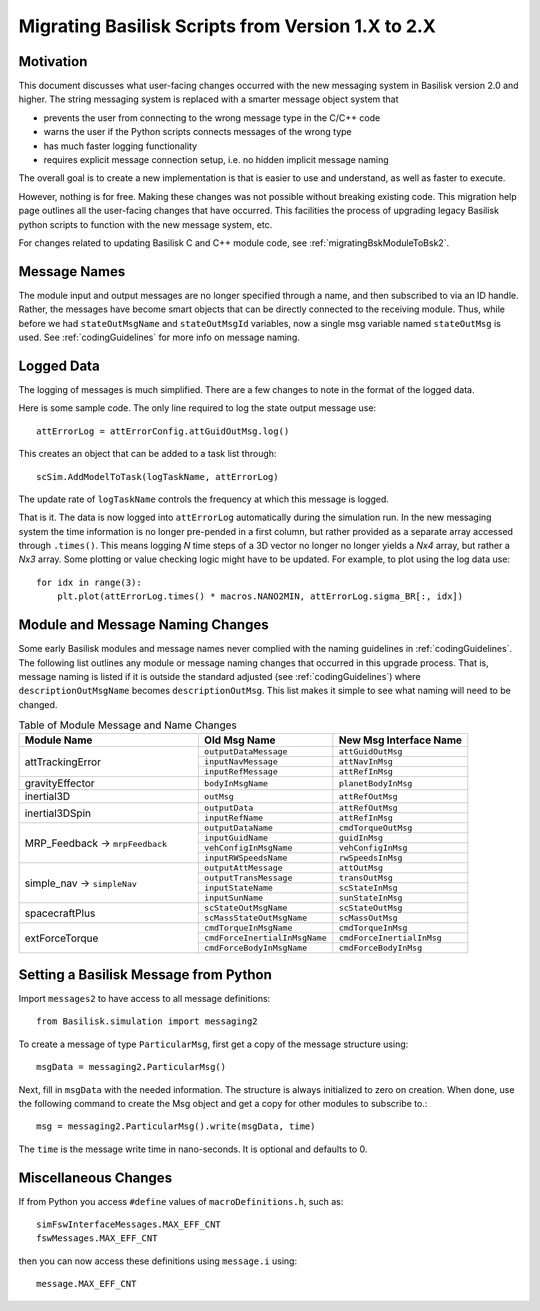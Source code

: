 
.. _migratingToBsk2:

Migrating Basilisk Scripts from Version 1.X to 2.X
==================================================

Motivation
----------
This document discusses what user-facing changes occurred with the new messaging system in Basilisk version 2.0
and higher.  The string messaging system is replaced with a smarter message object system that

- prevents the user from connecting to the wrong message type in the C/C++ code
- warns the user if the Python scripts connects messages of the wrong type
- has much faster logging functionality
- requires explicit message connection setup, i.e. no hidden implicit message naming

The overall goal is to create a new implementation is that is easier to use and understand, as well as faster
to execute.

However, nothing is for free.  Making these changes was not possible without breaking existing code.  This migration
help page outlines all the user-facing changes that have occurred.  This facilities the process of upgrading legacy
Basilisk python scripts to function with the new message system, etc.

For changes related to updating Basilisk C and C++ module code, see :ref:`migratingBskModuleToBsk2`.

Message Names
-------------
The module input and output messages are no longer specified through a name, and then subscribed to via an ID handle.
Rather, the messages have become smart objects that can be directly connected to the receiving module.  Thus,
while before we had ``stateOutMsgName`` and ``stateOutMsgId`` variables, now a single msg variable named
``stateOutMsg`` is used.   See :ref:`codingGuidelines` for more info on message naming.

Logged Data
-----------
The logging of messages is much simplified.  There are a few changes to note in the format of the logged data.

Here is some sample code.  The only line required to log the state output message use::

    attErrorLog = attErrorConfig.attGuidOutMsg.log()

This creates an object that can be added to a task list through::

    scSim.AddModelToTask(logTaskName, attErrorLog)

The update rate of ``logTaskName`` controls the frequency at which this message is logged.

That is it.  The data is now logged into ``attErrorLog`` automatically during the simulation run.
In the new messaging system  the time information is no longer pre-pended in a first column, but rather provided as a
separate array accessed through ``.times()``.  This means logging `N` time steps of a 3D vector no longer no longer
yields a `Nx4` array, but rather a `Nx3` array.  Some plotting or value checking logic might have to be updated.
For example, to plot using the log data use::

    for idx in range(3):
        plt.plot(attErrorLog.times() * macros.NANO2MIN, attErrorLog.sigma_BR[:, idx])



Module and Message Naming Changes
---------------------------------
Some early Basilisk modules and message names never complied with the naming guidelines in :ref:`codingGuidelines`.
The following list outlines any module or message naming changes that occurred in this upgrade process.  That is,
message naming is listed if it is outside the standard adjusted (see :ref:`codingGuidelines`) where
``descriptionOutMsgName`` becomes ``descriptionOutMsg``.    
This list makes it simple to see what naming will need to be changed.

.. table:: Table of Module Message and Name Changes
    :widths: 40 30 30

    +---------------------------+-------------------------------+-----------------------------------+
    | Module Name               | Old Msg Name                  | New Msg Interface Name            |
    +===========================+===============================+===================================+
    | attTrackingError          | ``outputDataMessage``         | ``attGuidOutMsg``                 |
    +                           +-------------------------------+-----------------------------------+
    |                           | ``inputNavMessage``           | ``attNavInMsg``                   |
    +                           +-------------------------------+-----------------------------------+
    |                           | ``inputRefMessage``           | ``attRefInMsg``                   |
    +---------------------------+-------------------------------+-----------------------------------+
    | gravityEffector           | ``bodyInMsgName``             | ``planetBodyInMsg``               |
    +---------------------------+-------------------------------+-----------------------------------+
    | inertial3D                | ``outMsg``                    | ``attRefOutMsg``                  |
    +---------------------------+-------------------------------+-----------------------------------+
    | inertial3DSpin            | ``outputData``                | ``attRefOutMsg``                  |
    +                           +-------------------------------+-----------------------------------+
    |                           | ``inputRefName``              | ``attRefInMsg``                   |
    +---------------------------+-------------------------------+-----------------------------------+
    | MRP_Feedback →            | ``outputDataName``            | ``cmdTorqueOutMsg``               |
    + ``mrpFeedback``           +-------------------------------+-----------------------------------+
    |                           | ``inputGuidName``             | ``guidInMsg``                     |
    +                           +-------------------------------+-----------------------------------+
    |                           | ``vehConfigInMsgName``        | ``vehConfigInMsg``                |
    +                           +-------------------------------+-----------------------------------+
    |                           | ``inputRWSpeedsName``         | ``rwSpeedsInMsg``                 |
    +---------------------------+-------------------------------+-----------------------------------+
    | simple_nav →              | ``outputAttMessage``          | ``attOutMsg``                     |
    + ``simpleNav``             +-------------------------------+-----------------------------------+
    |                           | ``outputTransMessage``        | ``transOutMsg``                   |
    +                           +-------------------------------+-----------------------------------+
    |                           | ``inputStateName``            | ``scStateInMsg``                  |
    +                           +-------------------------------+-----------------------------------+
    |                           | ``inputSunName``              | ``sunStateInMsg``                 |
    +---------------------------+-------------------------------+-----------------------------------+
    | spacecraftPlus            | ``scStateOutMsgName``         | ``scStateOutMsg``                 |
    +                           +-------------------------------+-----------------------------------+
    |                           | ``scMassStateOutMsgName``     | ``scMassOutMsg``                  |
    +---------------------------+-------------------------------+-----------------------------------+
    | extForceTorque            | ``cmdTorqueInMsgName``        | ``cmdTorqueInMsg``                |
    +                           +-------------------------------+-----------------------------------+
    |                           | ``cmdForceInertialInMsgName`` | ``cmdForceInertialInMsg``         |
    +                           +-------------------------------+-----------------------------------+
    |                           | ``cmdForceBodyInMsgName``     | ``cmdForceBodyInMsg``             |
    +---------------------------+-------------------------------+-----------------------------------+


Setting a Basilisk Message from Python
--------------------------------------
Import ``messages2`` to have access to all message definitions::

    from Basilisk.simulation import messaging2

To create a message of type ``ParticularMsg``, first get a copy of the message structure using::

    msgData = messaging2.ParticularMsg()

Next, fill in ``msgData`` with the needed information.  The structure is always initialized to zero on creation.
When done, use the following command to create the Msg object and get a copy for other modules to subscribe to.::

    msg = messaging2.ParticularMsg().write(msgData, time)

The ``time`` is the message write time in nano-seconds.  It is optional and defaults to 0.

Miscellaneous Changes
---------------------
If from Python you access ``#define`` values of ``macroDefinitions.h``, such as::

    simFswInterfaceMessages.MAX_EFF_CNT
    fswMessages.MAX_EFF_CNT

then you can now access these definitions using  ``message.i`` using::

    message.MAX_EFF_CNT